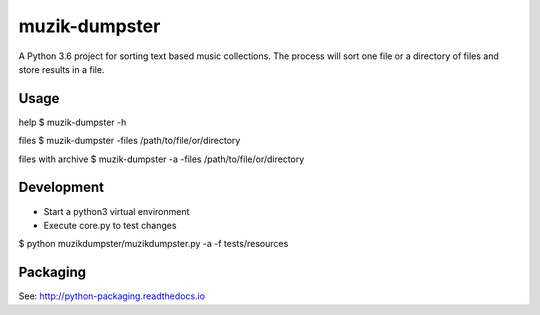 **************
muzik-dumpster
**************

A Python 3.6 project for sorting text based music collections.
The process will sort one file or a directory of files and store
results in a file.

Usage
=====

help
$ muzik-dumpster -h

files
$ muzik-dumpster -files /path/to/file/or/directory

files with archive
$ muzik-dumpster -a -files /path/to/file/or/directory

Development
===========

- Start a python3 virtual environment
- Execute core.py to test changes

$ python muzikdumpster/muzikdumpster.py -a -f tests/resources

Packaging
=========

See: http://python-packaging.readthedocs.io
